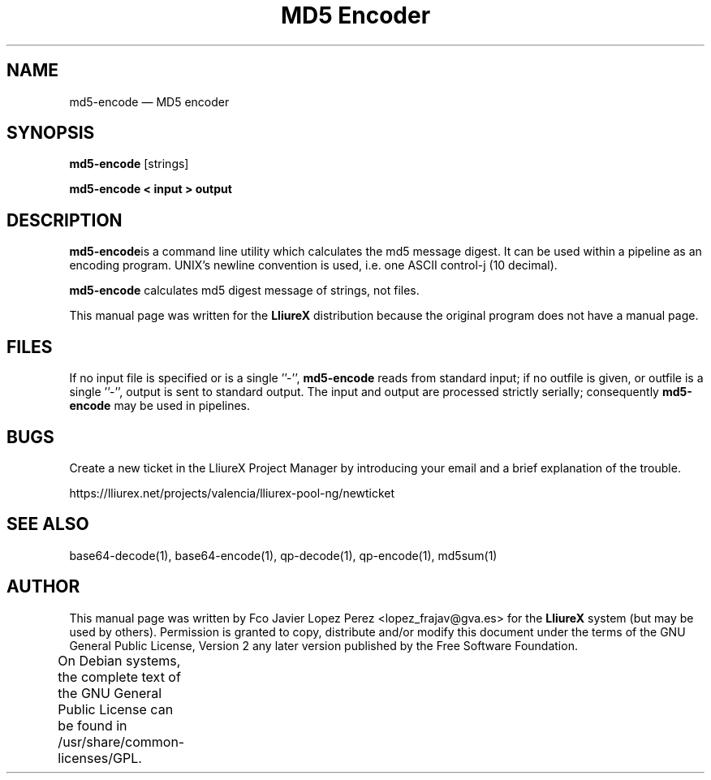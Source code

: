 .TH "MD5 Encoder" "1" 
.SH "NAME" 
md5-encode \(em MD5 encoder 
.SH "SYNOPSIS" 
.PP 
\fBmd5-encode\fR [strings]  
.PP 
\fBmd5-encode < input > output\fR 
.SH "DESCRIPTION" 
.PP 
\fBmd5-encode\fRis a command line utility which calculates the md5 message digest.    
It can be used within a pipeline as an encoding program. UNIX's newline convention is used,  
i.e. one ASCII control-j (10 decimal).  
.PP 
\fBmd5-encode\fR calculates md5 digest message of strings, not files. 
.PP 
This manual page was written for the \fBLliureX\fP distribution 
because the original program does not have a manual page. 
.SH "FILES" 
.PP 
If  no  input file is specified or is a single ''\-'', \fBmd5-encode\fR reads from standard input; if  
no outfile is given, or outfile is a single ''\-'', output is sent to standard output.  The input  and  output  are   
processed  strictly serially; consequently \fBmd5-encode\fR may be used in pipelines. 
.SH "BUGS" 
.PP 
Create a new ticket in the LliureX Project Manager by introducing 
your email and a brief explanation of the trouble. 
.PP 
https://lliurex.net/projects/valencia/lliurex-pool-ng/newticket 
.SH "SEE ALSO" 
.PP 
base64-decode(1), base64-encode(1), qp-decode(1), qp-encode(1), md5sum(1) 
.SH "AUTHOR" 
.PP 
This manual page was written by Fco Javier Lopez Perez <lopez_frajav@gva.es> for 
the \fBLliureX\fP system (but may be used by others).  Permission is 
granted to copy, distribute and/or modify this document under 
the terms of the GNU General Public License, Version 2 any  
later version published by the Free Software Foundation. 
 
.PP 
On Debian systems, the complete text of the GNU General Public 
License can be found in /usr/share/common-licenses/GPL.	 
.\" created by instant / docbook-to-man, Thu 19 Jun 2008, 14:25 
